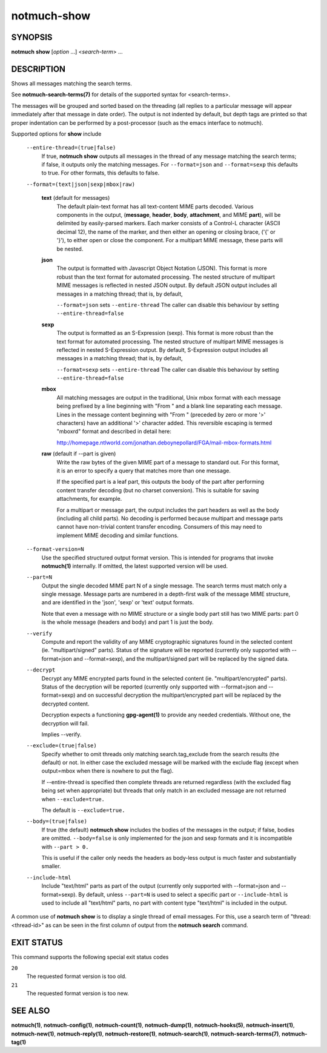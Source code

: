 ============
notmuch-show
============

SYNOPSIS
========

**notmuch** **show** [*option* ...] <*search-term*> ...

DESCRIPTION
===========

Shows all messages matching the search terms.

See **notmuch-search-terms(7)** for details of the supported syntax for
<search-terms>.

The messages will be grouped and sorted based on the threading (all
replies to a particular message will appear immediately after that
message in date order). The output is not indented by default, but depth
tags are printed so that proper indentation can be performed by a
post-processor (such as the emacs interface to notmuch).

Supported options for **show** include

    ``--entire-thread=(true|false)``
        If true, **notmuch show** outputs all messages in the thread of
        any message matching the search terms; if false, it outputs only
        the matching messages. For ``--format=json`` and
        ``--format=sexp`` this defaults to true. For other formats, this
        defaults to false.

    ``--format=(text|json|sexp|mbox|raw)``

        **text** (default for messages)
            The default plain-text format has all text-content MIME
            parts decoded. Various components in the output,
            (**message**, **header**, **body**, **attachment**, and MIME
            **part**), will be delimited by easily-parsed markers. Each
            marker consists of a Control-L character (ASCII decimal 12),
            the name of the marker, and then either an opening or
            closing brace, ('{' or '}'), to either open or close the
            component. For a multipart MIME message, these parts will be
            nested.

        **json**
            The output is formatted with Javascript Object Notation
            (JSON). This format is more robust than the text format for
            automated processing. The nested structure of multipart MIME
            messages is reflected in nested JSON output. By default JSON
            output includes all messages in a matching thread; that is,
            by default,

            ``--format=json`` sets ``--entire-thread`` The caller can
            disable this behaviour by setting ``--entire-thread=false``

        **sexp**
            The output is formatted as an S-Expression (sexp). This
            format is more robust than the text format for automated
            processing. The nested structure of multipart MIME messages
            is reflected in nested S-Expression output. By default,
            S-Expression output includes all messages in a matching
            thread; that is, by default,

            ``--format=sexp`` sets ``--entire-thread`` The caller can
            disable this behaviour by setting ``--entire-thread=false``

        **mbox**
            All matching messages are output in the traditional, Unix
            mbox format with each message being prefixed by a line
            beginning with "From " and a blank line separating each
            message. Lines in the message content beginning with "From "
            (preceded by zero or more '>' characters) have an additional
            '>' character added. This reversible escaping is termed
            "mboxrd" format and described in detail here:

	    http://homepage.ntlworld.com/jonathan.deboynepollard/FGA/mail-mbox-formats.html

        **raw** (default if --part is given)
            Write the raw bytes of the given MIME part of a message to
            standard out. For this format, it is an error to specify a
            query that matches more than one message.

            If the specified part is a leaf part, this outputs the
            body of the part after performing content transfer
            decoding (but no charset conversion). This is suitable for
            saving attachments, for example.

            For a multipart or message part, the output includes the
            part headers as well as the body (including all child
            parts). No decoding is performed because multipart and
            message parts cannot have non-trivial content transfer
            encoding. Consumers of this may need to implement MIME
            decoding and similar functions.

    ``--format-version=N``
        Use the specified structured output format version. This is
        intended for programs that invoke **notmuch(1)** internally. If
        omitted, the latest supported version will be used.

    ``--part=N``
        Output the single decoded MIME part N of a single message. The
        search terms must match only a single message. Message parts are
        numbered in a depth-first walk of the message MIME structure,
        and are identified in the 'json', 'sexp' or 'text' output
        formats.

        Note that even a message with no MIME structure or a single
        body part still has two MIME parts: part 0 is the whole
        message (headers and body) and part 1 is just the body.

    ``--verify``
        Compute and report the validity of any MIME cryptographic
        signatures found in the selected content (ie. "multipart/signed"
        parts). Status of the signature will be reported (currently only
        supported with --format=json and --format=sexp), and the
        multipart/signed part will be replaced by the signed data.

    ``--decrypt``
        Decrypt any MIME encrypted parts found in the selected content
        (ie. "multipart/encrypted" parts). Status of the decryption will
        be reported (currently only supported with --format=json and
        --format=sexp) and on successful decryption the
        multipart/encrypted part will be replaced by the decrypted
        content.

        Decryption expects a functioning **gpg-agent(1)** to provide any
        needed credentials. Without one, the decryption will fail.

        Implies --verify.

    ``--exclude=(true|false)``
        Specify whether to omit threads only matching
        search.tag\_exclude from the search results (the default) or
        not. In either case the excluded message will be marked with the
        exclude flag (except when output=mbox when there is nowhere to
        put the flag).

        If --entire-thread is specified then complete threads are
        returned regardless (with the excluded flag being set when
        appropriate) but threads that only match in an excluded message
        are not returned when ``--exclude=true.``

        The default is ``--exclude=true.``

    ``--body=(true|false)``
        If true (the default) **notmuch show** includes the bodies of
        the messages in the output; if false, bodies are omitted.
        ``--body=false`` is only implemented for the json and sexp
        formats and it is incompatible with ``--part > 0.``

        This is useful if the caller only needs the headers as body-less
        output is much faster and substantially smaller.

    ``--include-html``
        Include "text/html" parts as part of the output (currently only
        supported with --format=json and --format=sexp). By default,
        unless ``--part=N`` is used to select a specific part or
        ``--include-html`` is used to include all "text/html" parts, no
        part with content type "text/html" is included in the output.

A common use of **notmuch show** is to display a single thread of email
messages. For this, use a search term of "thread:<thread-id>" as can be
seen in the first column of output from the **notmuch search** command.

EXIT STATUS
===========

This command supports the following special exit status codes

``20``
    The requested format version is too old.

``21``
    The requested format version is too new.

SEE ALSO
========

**notmuch(1)**, **notmuch-config(1)**, **notmuch-count(1)**,
**notmuch-dump(1)**, **notmuch-hooks(5)**, **notmuch-insert(1)**,
**notmuch-new(1)**, **notmuch-reply(1)**, **notmuch-restore(1)**,
**notmuch-search(1)**, **notmuch-search-terms(7)**, **notmuch-tag(1)**
